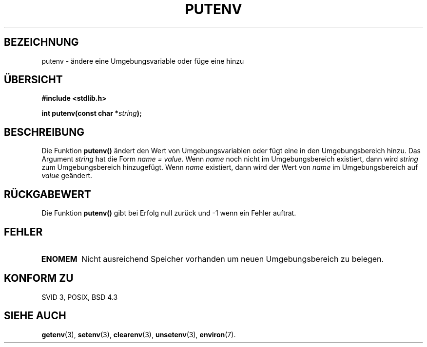 .\" Copyright 1993 David Metcalfe (david@prism.demon.co.uk)
.\"
.\" Permission is granted to make and distribute verbatim copies of this
.\" manual provided the copyright notice and this permission notice are
.\" preserved on all copies.
.\"
.\" Permission is granted to copy and distribute modified versions of this
.\" manual under the conditions for verbatim copying, provided that the
.\" entire resulting derived work is distributed under the terms of a
.\" permission notice identical to this one
.\" 
.\" Since the Linux kernel and libraries are constantly changing, this
.\" manual page may be incorrect or out-of-date.  The author(s) assume no
.\" responsibility for errors or omissions, or for damages resulting from
.\" the use of the information contained herein.  The author(s) may not
.\" have taken the same level of care in the production of this manual,
.\" which is licensed free of charge, as they might when working
.\" professionally.
.\" 
.\" Formatted or processed versions of this manual, if unaccompanied by
.\" the source, must acknowledge the copyright and authors of this work.
.\"
.\" References consulted:
.\"     Linux libc source code
.\"     Lewine's _POSIX Programmer's Guide_ (O'Reilly & Associates, 1991)
.\"     386BSD man pages
.\" Modified Thu Apr  8 15:00:12 1993, David Metcalfe
.\" Modified Sat Jul 24 18:44:45 1993, Rik Faith (faith@cs.unc.edu)
.\" Translated to German Sat Jun 01 16:34:00 1996 by Patrick Rother <krd@gulu.net>
.\" Modified Mon Jun 10 01:10:49 1996 by Martin Schulze (joey@linux.de)
.\"
.TH PUTENV 3  "18. Mai 1996" "GNU" "Bibliotheksfunktion"
.SH BEZEICHNUNG
putenv \- ändere eine Umgebungsvariable oder füge eine hinzu
.SH ÜBERSICHT
.nf
.B #include <stdlib.h>
.sp
.BI "int putenv(const char *" string );
.fi
.SH BESCHREIBUNG
Die Funktion
.B putenv()
ändert den Wert von Umgebungsvariablen oder fügt eine in den
Umgebungsbereich hinzu.  Das Argument
.I string
hat die Form 
.IR "name = value" .
Wenn
.I name
noch nicht im Umgebungsbereich existiert, dann wird 
.I string
zum Umgebungsbereich hinzugefügt.  Wenn
.I name
existiert, dann wird der Wert von
.I name
im Umgebungsbereich auf
.I value
geändert.
.SH "RÜCKGABEWERT"
Die Funktion
.B putenv()
gibt bei Erfolg null zurück und \-1 wenn ein Fehler auftrat.
.SH FEHLER
.TP
.B ENOMEM
Nicht ausreichend Speicher vorhanden um neuen Umgebungsbereich zu belegen.
.SH "KONFORM ZU"
SVID 3, POSIX, BSD 4.3
.SH "SIEHE AUCH"
.BR getenv (3),
.BR setenv (3),
.BR clearenv (3),
.BR unsetenv (3),
.BR environ (7).

